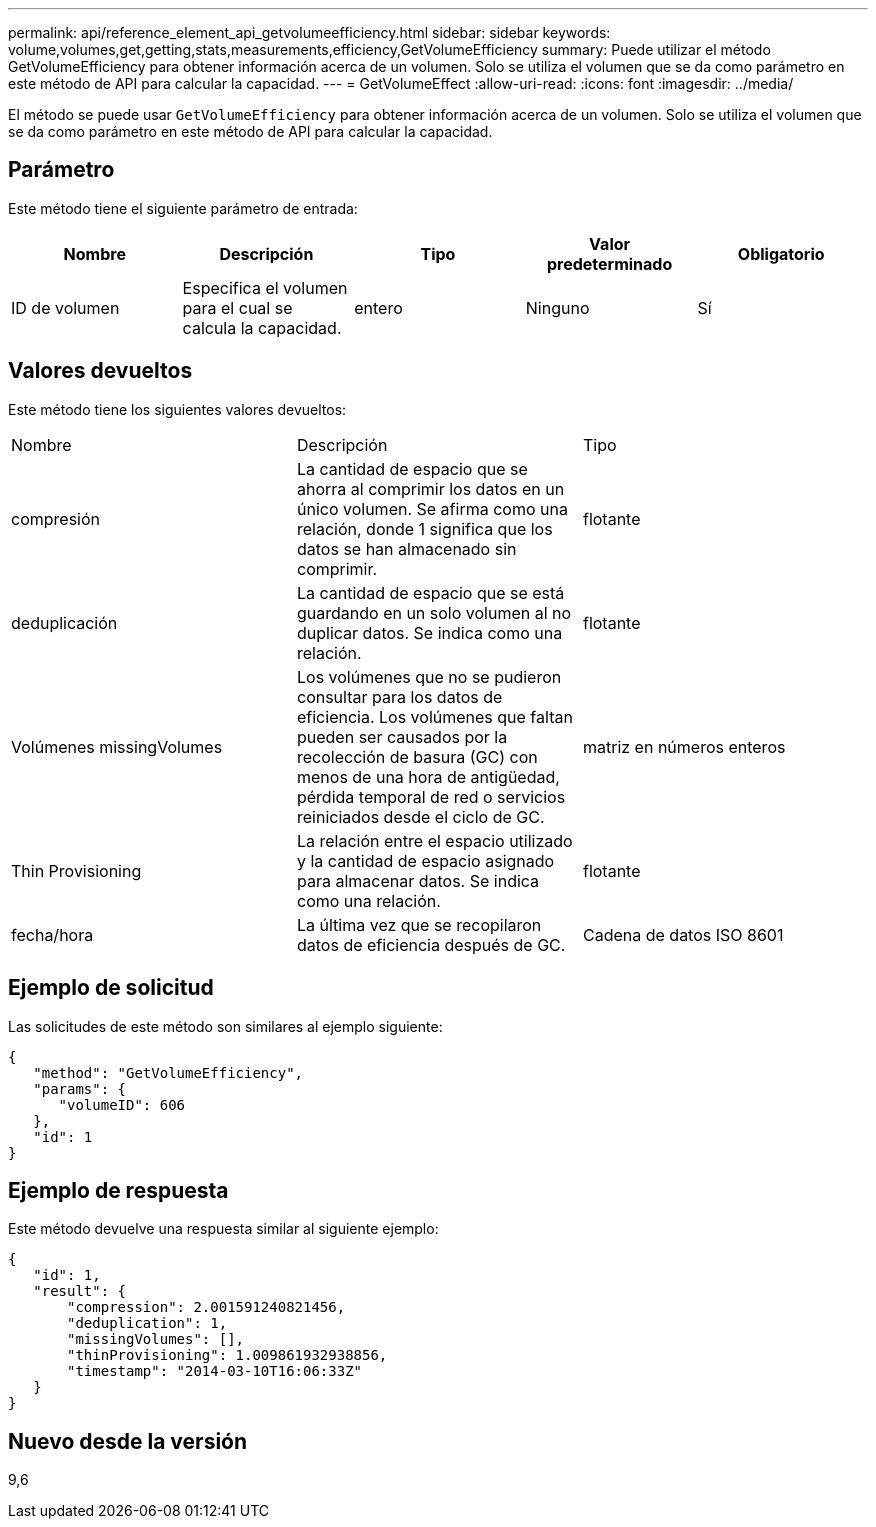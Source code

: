 ---
permalink: api/reference_element_api_getvolumeefficiency.html 
sidebar: sidebar 
keywords: volume,volumes,get,getting,stats,measurements,efficiency,GetVolumeEfficiency 
summary: Puede utilizar el método GetVolumeEfficiency para obtener información acerca de un volumen. Solo se utiliza el volumen que se da como parámetro en este método de API para calcular la capacidad. 
---
= GetVolumeEffect
:allow-uri-read: 
:icons: font
:imagesdir: ../media/


[role="lead"]
El método se puede usar `GetVolumeEfficiency` para obtener información acerca de un volumen. Solo se utiliza el volumen que se da como parámetro en este método de API para calcular la capacidad.



== Parámetro

Este método tiene el siguiente parámetro de entrada:

|===
| Nombre | Descripción | Tipo | Valor predeterminado | Obligatorio 


 a| 
ID de volumen
 a| 
Especifica el volumen para el cual se calcula la capacidad.
 a| 
entero
 a| 
Ninguno
 a| 
Sí

|===


== Valores devueltos

Este método tiene los siguientes valores devueltos:

|===


| Nombre | Descripción | Tipo 


 a| 
compresión
 a| 
La cantidad de espacio que se ahorra al comprimir los datos en un único volumen. Se afirma como una relación, donde 1 significa que los datos se han almacenado sin comprimir.
 a| 
flotante



 a| 
deduplicación
 a| 
La cantidad de espacio que se está guardando en un solo volumen al no duplicar datos. Se indica como una relación.
 a| 
flotante



 a| 
Volúmenes missingVolumes
 a| 
Los volúmenes que no se pudieron consultar para los datos de eficiencia. Los volúmenes que faltan pueden ser causados por la recolección de basura (GC) con menos de una hora de antigüedad, pérdida temporal de red o servicios reiniciados desde el ciclo de GC.
 a| 
matriz en números enteros



 a| 
Thin Provisioning
 a| 
La relación entre el espacio utilizado y la cantidad de espacio asignado para almacenar datos. Se indica como una relación.
 a| 
flotante



 a| 
fecha/hora
 a| 
La última vez que se recopilaron datos de eficiencia después de GC.
 a| 
Cadena de datos ISO 8601

|===


== Ejemplo de solicitud

Las solicitudes de este método son similares al ejemplo siguiente:

[listing]
----
{
   "method": "GetVolumeEfficiency",
   "params": {
      "volumeID": 606
   },
   "id": 1
}
----


== Ejemplo de respuesta

Este método devuelve una respuesta similar al siguiente ejemplo:

[listing]
----
{
   "id": 1,
   "result": {
       "compression": 2.001591240821456,
       "deduplication": 1,
       "missingVolumes": [],
       "thinProvisioning": 1.009861932938856,
       "timestamp": "2014-03-10T16:06:33Z"
   }
}
----


== Nuevo desde la versión

9,6
